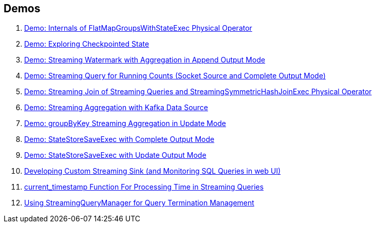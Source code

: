 == Demos

. <<spark-sql-streaming-demo-FlatMapGroupsWithStateExec.adoc#, Demo: Internals of FlatMapGroupsWithStateExec Physical Operator>>
. <<spark-sql-streaming-demo-exploring-checkpointed-state.adoc#, Demo: Exploring Checkpointed State>>
. <<spark-sql-streaming-demo-watermark-aggregation-append.adoc#, Demo: Streaming Watermark with Aggregation in Append Output Mode>>
. <<spark-sql-streaming-demo-groupBy-running-count-complete.adoc#, Demo: Streaming Query for Running Counts (Socket Source and Complete Output Mode)>>
. <<spark-sql-streaming-demo-join-stream-stream-StreamingSymmetricHashJoinExec.adoc#, Demo: Streaming Join of Streaming Queries and StreamingSymmetricHashJoinExec Physical Operator>>
. <<spark-sql-streaming-demo-kafka-data-source.adoc#, Demo: Streaming Aggregation with Kafka Data Source>>
. <<spark-sql-streaming-demo-groupByKey-count-Update.adoc#, Demo: groupByKey Streaming Aggregation in Update Mode>>
. <<spark-sql-streaming-StateStoreSaveExec-Complete.adoc#, Demo: StateStoreSaveExec with Complete Output Mode>>
. <<spark-sql-streaming-StateStoreSaveExec-Update.adoc#, Demo: StateStoreSaveExec with Update Output Mode>>
. <<spark-sql-streaming-demo-custom-sink-webui.adoc#, Developing Custom Streaming Sink (and Monitoring SQL Queries in web UI)>>
. <<spark-sql-streaming-demo-current_timestamp.adoc#, current_timestamp Function For Processing Time in Streaming Queries>>
. <<spark-sql-streaming-demo-StreamingQueryManager-awaitAnyTermination-resetTerminated.adoc#, Using StreamingQueryManager for Query Termination Management>>
